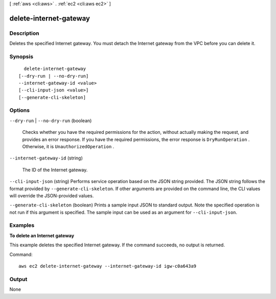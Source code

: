 [ :ref:`aws <cli:aws>` . :ref:`ec2 <cli:aws ec2>` ]

.. _cli:aws ec2 delete-internet-gateway:


***********************
delete-internet-gateway
***********************



===========
Description
===========



Deletes the specified Internet gateway. You must detach the Internet gateway from the VPC before you can delete it.



========
Synopsis
========

::

    delete-internet-gateway
  [--dry-run | --no-dry-run]
  --internet-gateway-id <value>
  [--cli-input-json <value>]
  [--generate-cli-skeleton]




=======
Options
=======

``--dry-run`` | ``--no-dry-run`` (boolean)


  Checks whether you have the required permissions for the action, without actually making the request, and provides an error response. If you have the required permissions, the error response is ``DryRunOperation`` . Otherwise, it is ``UnauthorizedOperation`` .

  

``--internet-gateway-id`` (string)


  The ID of the Internet gateway.

  

``--cli-input-json`` (string)
Performs service operation based on the JSON string provided. The JSON string follows the format provided by ``--generate-cli-skeleton``. If other arguments are provided on the command line, the CLI values will override the JSON-provided values.

``--generate-cli-skeleton`` (boolean)
Prints a sample input JSON to standard output. Note the specified operation is not run if this argument is specified. The sample input can be used as an argument for ``--cli-input-json``.



========
Examples
========

**To delete an Internet gateway**

This example deletes the specified Internet gateway. If the command succeeds, no output is returned.

Command::

  aws ec2 delete-internet-gateway --internet-gateway-id igw-c0a643a9


======
Output
======

None